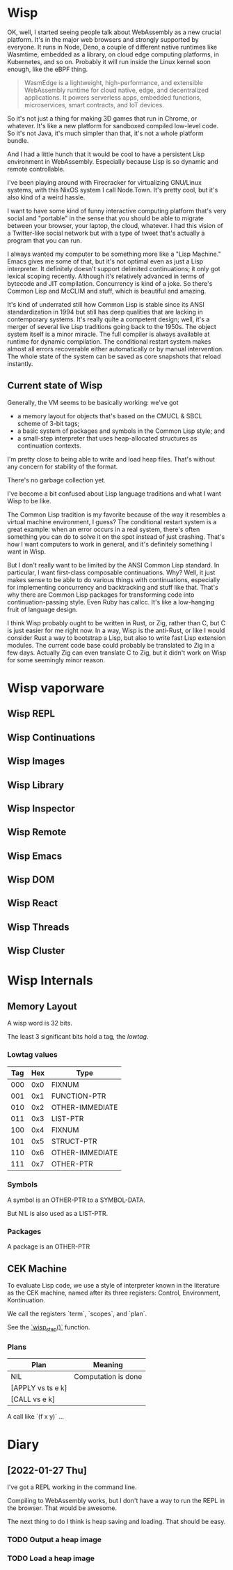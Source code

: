 * Wisp

OK, well, I started seeing people talk about WebAssembly as a new
crucial platform.  It's in the major web browsers and strongly
supported by everyone.  It runs in Node, Deno, a couple of
different native runtimes like Wasmtime, embedded as a library, on
cloud edge computing platforms, in Kubernetes, and so on.
Probably it will run inside the Linux kernel soon enough, like the
eBPF thing.

#+BEGIN_QUOTE
WasmEdge is a lightweight, high-performance, and extensible
WebAssembly runtime for cloud native, edge, and decentralized
applications. It powers serverless apps, embedded functions,
microservices, smart contracts, and IoT devices.
#+END_QUOTE

So it's not just a thing for making 3D games that run in Chrome,
or whatever.  It's like a new platform for sandboxed compiled
low-level code.  So it's not Java, it's much simpler than that,
it's not a whole platform bundle.

And I had a little hunch that it would be cool to have a
persistent Lisp environment in WebAssembly.  Especially because
Lisp is so dynamic and remote controllable.

I've been playing around with Firecracker for virtualizing
GNU/Linux systems, with this NixOS system I call Node.Town.
It's pretty cool, but it's also kind of a weird hassle.

I want to have some kind of funny interactive computing platform
that's very social and "portable" in the sense that you should be
able to migrate between your browser, your laptop, the cloud,
whatever.  I had this vision of a Twitter-like social network but
with a type of tweet that's actually a program that you can run.

I always wanted my computer to be something more like a "Lisp
Machine."  Emacs gives me some of that, but it's not optimal even as
just a Lisp interpreter.  It definitely doesn't support delimited
continuations; it only got lexical scoping recently.  Although it's
relatively advanced in terms of bytecode and JIT compilation.
Concurrency is kind of a joke.  So there's Common Lisp and McCLIM and
stuff, which is beautiful and amazing.

It's kind of underrated still how Common Lisp is stable since its
ANSI standardization in 1994 but still has deep qualities that are
lacking in contemporary systems.  It's really quite a competent
design; well, it's a merger of several live Lisp traditions going
back to the 1950s.  The object system itself is a minor miracle.
The full compiler is always available at runtime for dynamic
compilation.  The conditional restart system makes almost all
errors recoverable either automatically or by manual intervention.
The whole state of the system can be saved as core snapshots that
reload instantly.

** Current state of Wisp

Generally, the VM seems to be basically working: we've got

  - a memory layout for objects that's based on the CMUCL & SBCL
    scheme of 3-bit tags;
  - a basic system of packages and symbols in the Common Lisp
    style; and
  - a small-step interpreter that uses heap-allocated
    structures as continuation contexts.

I'm pretty close to being able to write and load heap files.
That's without any concern for stability of the format.

There's no garbage collection yet.

I've become a bit confused about Lisp language traditions and what
I want Wisp to be like.

The Common Lisp tradition is my favorite because of the way it
resembles a virtual machine environment, I guess?  The conditional
restart system is a great example: when an error occurs in a real
system, there's often something you can do to solve it on the spot
instead of just crashing.  That's how I want computers to work in
general, and it's definitely something I want in Wisp.

But I don't really want to be limited by the ANSI Common Lisp
standard.  In particular, I want first-class composable
continuations.  Why?  Well, it just makes sense to be able to do
various things with continuations, especially for implementing
concurrency and backtracking and stuff like that.  That's why
there are Common Lisp packages for transforming code into
continuation-passing style.  Even Ruby has callcc.  It's like a
low-hanging fruit of language design.

I think Wisp probably ought to be written in Rust, or Zig, rather
than C, but C is just easier for me right now.  In a way, Wisp is
the anti-Rust, or like I would consider Rust a way to bootstrap a
Lisp, but also to write fast Lisp extension modules.  The current
code base could probably be translated to Zig in a few days.
Actually Zig can even translate C to Zig, but it didn't work on
Wisp for some seemingly minor reason.

* Wisp vaporware
** Wisp REPL
** Wisp Continuations
** Wisp Images
** Wisp Library
** Wisp Inspector
** Wisp Remote
** Wisp Emacs
** Wisp DOM
** Wisp React
** Wisp Threads
** Wisp Cluster

* Wisp Internals

** Memory Layout

   A wisp word is 32 bits.

   The least 3 significant bits hold a tag, the /lowtag/.

*** Lowtag values

    |-----+-----+-----------------|
    | Tag | Hex | Type            |
    |-----+-----+-----------------|
    | 000 | 0x0 | FIXNUM          |
    | 001 | 0x1 | FUNCTION-PTR    |
    | 010 | 0x2 | OTHER-IMMEDIATE |
    | 011 | 0x3 | LIST-PTR        |
    | 100 | 0x4 | FIXNUM          |
    | 101 | 0x5 | STRUCT-PTR      |
    | 110 | 0x6 | OTHER-IMMEDIATE |
    | 111 | 0x7 | OTHER-PTR       |
    |-----+-----+-----------------|


*** Symbols

    A symbol is an OTHER-PTR to a SYMBOL-DATA.

    But NIL is also used as a LIST-PTR.



*** Packages

    A package is an OTHER-PTR

** CEK Machine

   To evaluate Lisp code, we use a style of interpreter
   known in the literature as the CEK machine, named after
   its three registers: Control, Environment, Kontinuation.

   We call the registers `term`, `scopes`, and `plan`.

   See the [[file:wisp.c::wisp_step (wisp_machine_t *machine)][`wisp_step()`]] function.

*** Plans

    | Plan              | Meaning             |
    |-------------------+---------------------|
    | NIL               | Computation is done |
    | [APPLY vs ts e k] |                     |
    | [CALL vs e k]     |                     |

    A call like `(f x y)` ...

* Diary

** [2022-01-27 Thu]

   I've got a REPL working in the command line.

   Compiling to WebAssembly works, but I don't have a way to
   run the REPL in the browser.  That would be awesome.

   The next thing to do I think is heap saving and loading.
   That should be easy.

*** TODO Output a heap image
*** TODO Load a heap image

* Local Variables :noexport:
  Local Variables:
  fill-column: 60
  End:
